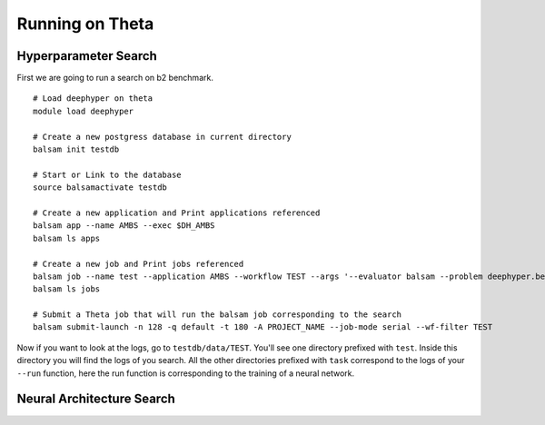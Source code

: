Running on Theta
****************

Hyperparameter Search
=====================

First we are going to run a search on b2 benchmark.

::

    # Load deephyper on theta
    module load deephyper

    # Create a new postgress database in current directory
    balsam init testdb

    # Start or Link to the database
    source balsamactivate testdb

    # Create a new application and Print applications referenced
    balsam app --name AMBS --exec $DH_AMBS
    balsam ls apps

    # Create a new job and Print jobs referenced
    balsam job --name test --application AMBS --workflow TEST --args '--evaluator balsam --problem deephyper.benchmark.hps.polynome2.Problem --run deephyper.benchmark.hps.polynome2.run'
    balsam ls jobs

    # Submit a Theta job that will run the balsam job corresponding to the search
    balsam submit-launch -n 128 -q default -t 180 -A PROJECT_NAME --job-mode serial --wf-filter TEST


Now if you want to look at the logs, go to ``testdb/data/TEST``. You'll see one directory prefixed with ``test``. Inside this directory you will find the logs of you search. All the other directories prefixed with ``task`` correspond to the logs of your ``--run`` function, here the run function is corresponding to the training of a neural network.

Neural Architecture Search
==========================

